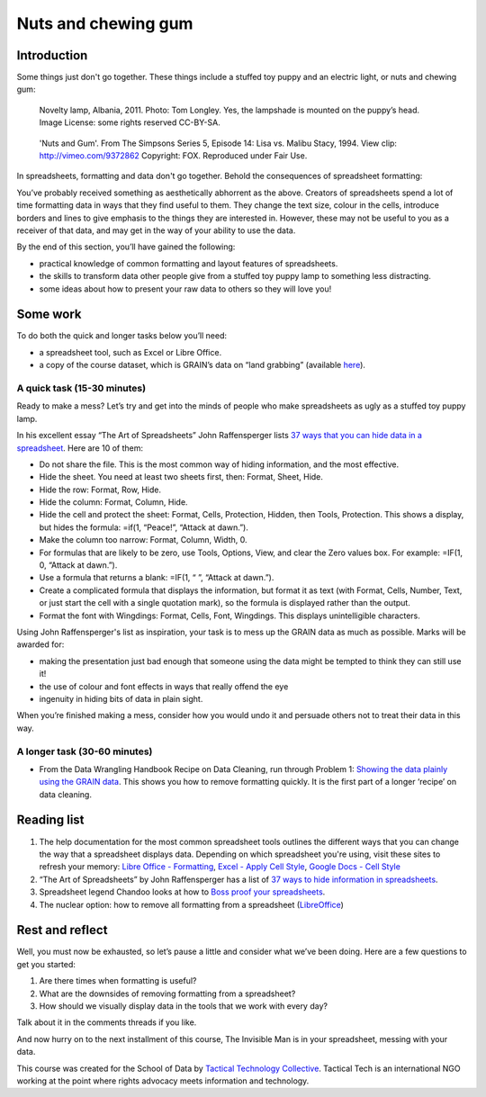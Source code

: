 ﻿Nuts and chewing gum
====================
Introduction
------------

Some things just don't go together. These things include a stuffed toy puppy and an electric light, or nuts and chewing gum:

.. figure:: http://farm9.staticflickr.com/8516/8401143241_924a729397_n_d.jpg

  Novelty lamp, Albania, 2011. Photo: Tom Longley. Yes, the lampshade is
  mounted on the puppy’s head. Image License: some rights reserved
  CC-BY-SA.

.. figure:: http://farm9.staticflickr.com/8237/8402232902_ec862773eb_n_d.jpg

  'Nuts and Gum'. From The Simpsons Series 5, Episode 14: Lisa vs. Malibu Stacy, 1994. View clip: http://vimeo.com/9372862 Copyright: FOX. Reproduced under Fair Use.


In spreadsheets, formatting and data don't go together.  Behold the consequences of spreadsheet formatting:

.. image:: http://farm9.staticflickr.com/8503/8401143543_a8a9b1bb41_c_d.jpg    

You’ve probably received something as aesthetically abhorrent as the above. Creators of spreadsheets spend a lot of time formatting data in ways that they find useful to them. They change the text size, colour in the cells, introduce borders and lines to give emphasis to the things they are interested in. However, these may not be useful to you as a receiver of that data, and may get in the way of your ability to use the data. 


By the end of this section, you’ll have gained the following: 

* practical knowledge of common formatting and layout features of spreadsheets.
* the skills to transform data other people give from a stuffed toy puppy lamp to something less distracting.
* some ideas about how to present your raw data to others so they will love you!

Some work
---------

To do both the quick and longer tasks below you’ll need:

* a spreadsheet tool, such as Excel or Libre Office.
* a copy of the course dataset, which is GRAIN’s data on “land grabbing”  (available `here`_).

.. _here: http://datahub.io/dataset/grain-landgrab-data/resource/af57b7b2-f4e7-4942-88d3-83912865d116

A quick task (15-30 minutes)
____________________________

Ready to make a mess? Let’s try and get into the minds of people who make spreadsheets as ugly as a stuffed toy puppy lamp. 


In his excellent essay “The Art of Spreadsheets” John Raffensperger lists
`37 ways that you can hide data in a spreadsheet`_. Here are 10 of them:

.. _37 ways that you can hide data in a spreadsheet: http://john.raffensperger.org/ArtOfTheSpreadsheet/Chapter09_ShowAllTheInformation.html


* Do not share the file. This is the most common way of hiding information, and the most effective.
* Hide the sheet. You need at least two sheets first, then: Format, Sheet, Hide.
* Hide the row: Format, Row, Hide.
* Hide the column: Format, Column, Hide.
* Hide the cell and protect the sheet: Format, Cells, Protection, Hidden, then Tools, Protection. This shows a display, but hides the formula: =if(1, “Peace!”, “Attack at dawn.”).
* Make the column too narrow: Format, Column, Width, 0.
* For formulas that are likely to be zero, use Tools, Options, View, and clear the Zero values box. For example: =IF(1, 0, “Attack at dawn.”).
* Use a formula that returns a blank: =IF(1, “ ”, “Attack at dawn.”).
* Create a complicated formula that displays the information, but format it as text (with Format, Cells, Number, Text, or just start the cell with a single quotation mark), so the formula is displayed rather than the output.
* Format the font with Wingdings: Format, Cells, Font, Wingdings. This displays unintelligible characters.


Using John Raffensperger's list as inspiration, your task is to mess up the GRAIN data as much as  possible.  Marks will be awarded for:

* making the presentation just bad enough that someone using the data might be tempted to think they can still use it!
* the use of colour and font effects in ways that really offend the eye
* ingenuity in hiding bits of data in plain sight.


When you’re finished making a mess, consider how you would undo it and persuade others not to treat their data in this way.


A longer task (30-60 minutes)
_____________________________

* From the Data Wrangling Handbook Recipe on Data Cleaning, run through Problem 1: `Showing the data plainly using the GRAIN data`_. This shows you how to remove formatting quickly. It is the first part of a longer ‘recipe’ on data cleaning.        

.. _Showing the data plainly using the GRAIN data: http://schoolofdata.org/handbook/recipes/cleaning-data-with-spreadsheets/#problem-1-showing-the-data-plainly

Reading list
------------

#. The help documentation for the most common spreadsheet tools outlines the different ways that you can change the way that a spreadsheet displays data. Depending on which spreadsheet you're using, visit these sites to refresh your memory: `Libre Office - Formatting`_, `Excel - Apply Cell Style`_, `Google Docs - Cell Style`_
#. “The Art of Spreadsheets” by John Raffensperger has a list of `37 ways to hide information in spreadsheets`_.
#. Spreadsheet legend Chandoo looks at how to `Boss proof your spreadsheets`_.
#. The nuclear option: how to remove all formatting from a spreadsheet (`LibreOffice`_)

.. _Libre Office - Formatting: https://help.libreoffice.org/Calc/Format
.. _Excel - Apply Cell Style: http://office.microsoft.com/en-us/excel-help/apply-create-or-remove-a-cell-style-HP001216732.aspx

.. _Google Docs - Cell Style: http://support.google.com/drive/bin/answer.py?hl=en&answer=46973
.. _37 ways to hide information in spreadsheets: http://john.raffensperger.org/ArtOfTheSpreadsheet/Chapter09_ShowAllTheInformation.html

.. _Boss proof your spreadsheets: http://chandoo.org/wp/2009/11/03/make-better-excel-sheets/
.. _LibreOffice: https://help.libreoffice.org/Common/Undoing_Direct_Formatting_for_a_Document#Removing_all_Direct_Formatting_in_a_LibreOffice_Calc_Spreadsheet

Rest and reflect
----------------
Well, you must now be exhausted, so let’s pause a little and consider what we’ve been doing. Here are a few questions to get you started:

#. Are there times when formatting is useful? 
#. What are the downsides of removing formatting from a spreadsheet?
#. How should we visually display data in the tools that we work with every day?


Talk about it in the comments threads if you like. 


And now hurry on to the next installment of this course, The Invisible Man is in your spreadsheet, messing with your data.


.. raw:: html
  
  <a href="../data-cleaning-invisible-man-in-spreadsheets/" class="btn btn-primary btn-large">Next Course <span
  class="icon-arrow-right"></span></a>


This course was created for the School of Data by `Tactical Technology
Collective`_. Tactical Tech is an international NGO working at the point where rights advocacy meets information and technology.

.. _Tactical Technology Collective: http://tacticaltech.org
